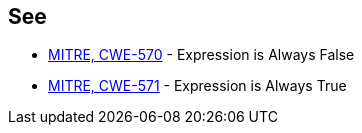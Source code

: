 == See

* https://cwe.mitre.org/data/definitions/570[MITRE, CWE-570] - Expression is Always False
* https://cwe.mitre.org/data/definitions/571[MITRE, CWE-571] - Expression is Always True
